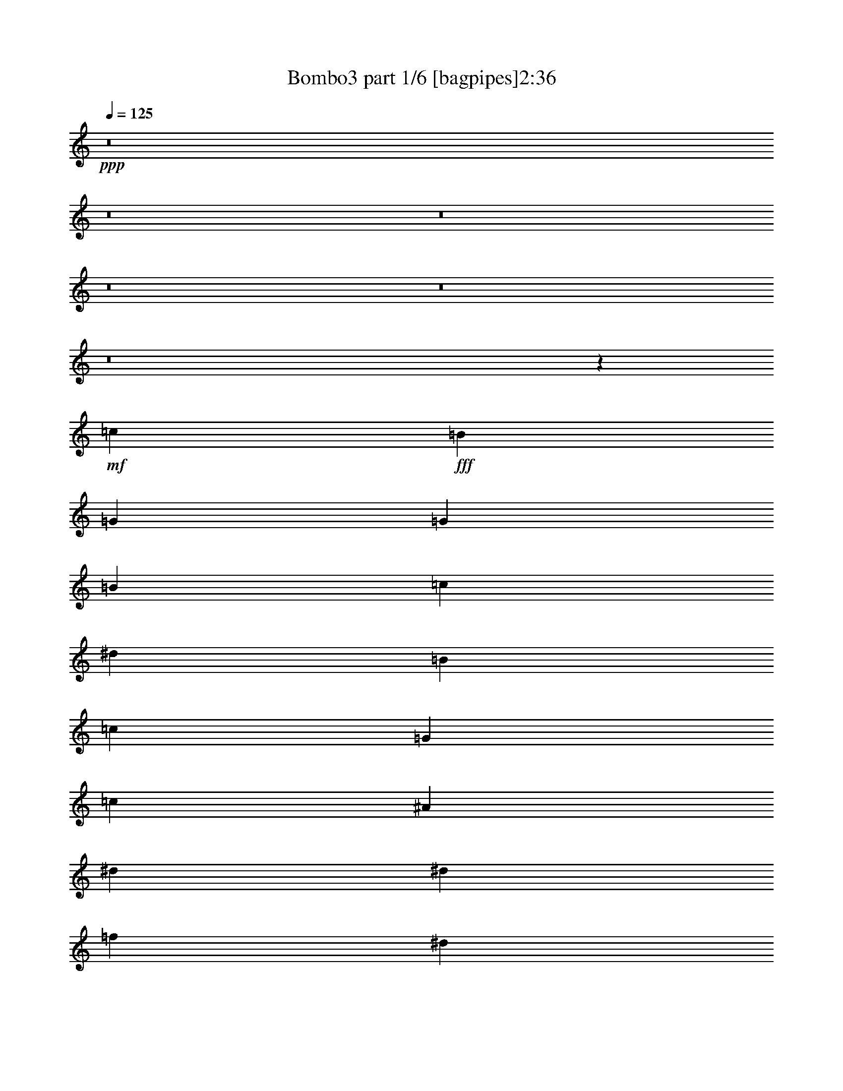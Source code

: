 % Produced with Bruzo's Transcoding Environment
% Transcribed by  : Bruzo

X:1
T:  Bombo3 part 1/6 [bagpipes]2:36
Z: Transcribed with BruTE
L: 1/4
Q: 125
K: C
+ppp+
z8
z8
z8
z8
z8
z8
z63907/21792
+mf+
[=c9007/7264]
+fff+
[=B6521/5448]
[=G8723/7264]
[=G6755/10896]
[=B2209/3632]
[=c13511/21792]
[^d12829/21792]
[=B2209/3632]
[=c13511/21792]
[=G26083/21792]
[=c4475/7264]
[^A13511/21792]
[^d8723/7264]
[^d7307/7264]
[=f177/908]
[^d3271/5448]
[=d285/454]
[^A4475/7264]
[=c4163/7264]
[=d4475/3632]
[=d11131/10896]
[^d3907/21792]
[=d285/454]
[=c13511/21792]
[=G6329/10896]
[^A4475/7264]
[=c2195/1816]
[=B26765/21792]
[=G8723/7264]
[=G6755/10896]
[=B2209/3632]
[=c6415/10896]
[^d6755/10896]
[=B2209/3632]
[=c6415/10896]
[=G6691/5448]
[=c4475/7264]
[^A6415/10896]
[^d4475/3632]
[^d7307/7264]
[=f177/908]
[^d3271/5448]
[=d285/454]
[=c531/908]
[^A13511/21792]
[=G25913/21792]
[^D13553/10896]
[=G4337/3632]
z8
z8
z8
z8
z8
z8
z8
z8
z8
z75545/10896
[=c9007/7264]
[=B6521/5448]
[=G8723/7264]
[=G6755/10896]
[=B2209/3632]
[=c13511/21792]
[^d12829/21792]
[=B2209/3632]
[=c13511/21792]
[=G26083/21792]
[=c4475/7264]
[^A13511/21792]
[^d8723/7264]
[^d7307/7264]
[=f177/908]
[^d3271/5448]
[=d285/454]
[^A4475/7264]
[=c4163/7264]
[=d4475/3632]
[=d11131/10896]
[^d3907/21792]
[=d285/454]
[=c13511/21792]
[=G6329/10896]
[^A4475/7264]
[=c2195/1816]
[=B26765/21792]
[=G8723/7264]
[=G6755/10896]
[=B2209/3632]
[=c6415/10896]
[^d6755/10896]
[=B2209/3632]
[=c13511/21792]
[=G26083/21792]
[=c4475/7264]
[^A6415/10896]
[^d4475/3632]
[^d7307/7264]
[=f177/908]
[^d3271/5448]
[=d285/454]
[=c531/908]
[^A13511/21792]
[=G13297/10896]
[^D26425/21792]
[=G8669/7264]
z8
z8
z8
z8
z8
z8
z8
z8
z8
z8
z8
z8
z8
z8
z8
z105/16

X:2
T:  Bombo3 part 2/6 [flute]2:36
Z: Transcribed with BruTE
L: 1/4
Q: 125
K: C
+ppp+
z8
z8
z8
z8
z8
z8
z8
z8
z8
z8
z8
z6245/10896
+fff+
[^D4475/7264]
+ff+
[=F4475/7264]
[=G177/454]
[^A177/908]
[=c3059/7264]
[^A177/908]
[=G3059/7264]
[=F177/908]
[^D177/454]
[=D1643/7264]
[^D177/454]
[=D177/908]
[=C3059/7264]
[=D177/908]
[^D4475/7264]
[=F531/908]
[=G3059/7264]
[^A177/908]
[=c3059/7264]
[^A177/908]
[=G177/454]
[=F1643/7264]
[^D177/454]
[=D177/908]
[^D3059/7264]
[=D177/908]
[=C3059/7264]
[=D177/908]
[=G531/908]
[^G4475/7264]
[^A3059/7264]
[=c177/908]
[^A177/454]
[=G1643/7264]
[^A177/454]
[=c177/908]
[^A3059/7264]
[=G177/908]
[=c4475/7264]
[^A531/908]
[=F4475/7264]
[=G4475/7264]
[^G177/454]
[^A1643/7264]
[^G177/454]
[=F177/908]
[^G3059/7264]
[^A177/908]
[^G3059/7264]
[=F177/908]
[^A531/908]
[^G4475/7264]
[^D4475/7264]
[=F4475/7264]
[=G177/454]
[^A177/908]
[=c3059/7264]
[^A177/908]
[=G3059/7264]
[=F177/908]
[^D177/454]
[=D177/908]
[^D3059/7264]
[=D177/908]
[=C3059/7264]
[=D177/908]
[^D4475/7264]
[=F531/908]
[=G3059/7264]
[^A177/908]
[=c3059/7264]
[^A177/908]
[=G177/454]
[=F177/908]
[^D3059/7264]
[=D177/908]
[^D3059/7264]
[=D177/908]
[=C177/454]
[=D1643/7264]
[=G531/908]
[^G4475/7264]
[^A177/454]
[=c1643/7264]
[^A177/454]
[=G177/908]
[^A3059/7264]
[=c177/908]
[^A3059/7264]
[=G177/908]
[^A4475/7264]
[^G531/908]
[=G4475/7264]
[=F4475/7264]
[^D8723/7264]
[=D4475/3632]
[=C8723/7264]
[=C4475/7264]
[=D12443/21792]
z8
z8
z8
z8
z8
z8
z8
z8
z8
z98311/21792
[^D4475/7264]
[=F4475/7264]
[=G177/454]
[^A1643/7264]
[=c177/454]
[^A177/908]
[=G3059/7264]
[=F177/908]
[^D177/454]
[=D1643/7264]
[^D177/454]
[=D177/908]
[=C3059/7264]
[=D177/908]
[^D4475/7264]
[=F531/908]
[=G3059/7264]
[^A177/908]
[=c3059/7264]
[^A177/908]
[=G177/454]
[=F1643/7264]
[^D177/454]
[=D177/908]
[^D3059/7264]
[=D177/908]
[=C3059/7264]
[=D177/908]
[=G531/908]
[^G4475/7264]
[^A3059/7264]
[=c177/908]
[^A177/454]
[=G1643/7264]
[^A177/454]
[=c177/908]
[^A3059/7264]
[=G177/908]
[=c4475/7264]
[^A531/908]
[=F4475/7264]
[=G4475/7264]
[^G177/454]
[^A1643/7264]
[^G177/454]
[=F177/908]
[^G3059/7264]
[^A177/908]
[^G3059/7264]
[=F177/908]
[^A531/908]
[^G4475/7264]
[^D4475/7264]
[=F4475/7264]
[=G177/454]
[^A177/908]
[=c3059/7264]
[^A177/908]
[=G3059/7264]
[=F177/908]
[^D177/454]
[=D177/908]
[^D3059/7264]
[=D177/908]
[=C3059/7264]
[=D177/908]
[^D4475/7264]
[=F531/908]
[=G3059/7264]
[^A177/908]
[=c3059/7264]
[^A177/908]
[=G177/454]
[=F177/908]
[^D3059/7264]
[=D177/908]
[^D3059/7264]
[=D177/908]
[=C177/454]
[=D1643/7264]
[=G531/908]
[^G4475/7264]
[^A3059/7264]
[=c177/908]
[^A177/454]
[=G177/908]
[^A3059/7264]
[=c177/908]
[^A3059/7264]
[=G177/908]
[^A4475/7264]
[^G531/908]
[=G4475/7264]
[=F4475/7264]
[^D8723/7264]
[=D4475/3632]
[=C8723/7264]
[=C4475/7264]
[=D3107/5448]
z8
z8
z8
z8
z8
z8
z8
z8
z8
z8
z13/2

X:3
T:  Bombo3 part 3/6 [lute]2:36
Z: Transcribed with BruTE
L: 1/4
Q: 125
K: C
+ppp+
z8
z10635/3632
+ff+
[=c531/908]
+mf+
[=d13425/7264]
[=d8723/7264]
[=c8723/7264]
[=c4475/7264]
[=d4475/7264]
[^d4475/7264]
[=g531/908]
[=d4475/7264]
[^d4475/7264]
[=c8723/7264]
[^d4475/7264]
[=f6599/3632]
[=g7307/7264]
[^g177/908]
[=g4475/7264]
[=f4475/7264]
[=d4475/7264]
[^d531/908]
[=f4475/3632]
[=f7307/7264]
[=g177/908]
[=f4475/7264]
[^d4475/7264]
[=c531/908]
[=d4475/7264]
[^d8723/7264]
[=d4475/3632]
[=c8723/7264]
[=c4475/7264]
[=d4475/7264]
[^d531/908]
[=g4475/7264]
[=d4475/7264]
[^d4475/7264]
[=c8723/7264]
[^d4475/7264]
[=f531/908]
[=g4475/3632]
[=g7307/7264]
[^g177/908]
[=g4475/7264]
[=f4475/7264]
[^d531/908]
[=d4475/7264]
[=c4475/3632]
[=G8723/7264]
[=c8723/7264]
[=c4475/7264]
[=d6599/3632]
[=d4475/3632]
[=c8723/7264]
[=c4475/7264]
[=d4475/7264]
[^d531/908]
[=g4475/7264]
[=d4475/7264]
[^d531/908]
[=c4475/3632]
[^d4475/7264]
[=f6599/3632]
[=g7307/7264]
[^g177/908]
[=g4475/7264]
[=f4475/7264]
[=d531/908]
[^d4475/7264]
[=f8723/7264]
[=f3767/3632]
[=g177/908]
[=f531/908]
[^d4475/7264]
[=c4475/7264]
[=d4475/7264]
[^d8723/7264]
[=d8723/7264]
[=c4475/3632]
[=c4475/7264]
[=d531/908]
[^d4475/7264]
[=g4475/7264]
[=d531/908]
[^d4475/7264]
[=c4475/3632]
[^d531/908]
[=f4475/7264]
[=g8723/7264]
[=g3767/3632]
[^g177/908]
[=g4475/7264]
[=f531/908]
[^d4475/7264]
[=d4475/7264]
[=c8723/7264]
[=G4475/3632]
[=c8723/7264]
[=c4475/7264]
[=d6599/3632]
[=d8723/7264]
[=c4475/3632]
[=c531/908]
[=d4475/7264]
[^d4475/7264]
[=g4475/7264]
[=d531/908]
[^d4475/7264]
[=c8723/7264]
[^d4475/7264]
[=f6599/3632]
[=g3767/3632]
[^g177/908]
[=g531/908]
[=f4475/7264]
[=d4475/7264]
[^d4475/7264]
[=f8723/7264]
[=f7307/7264]
[=g177/908]
[=f4475/7264]
[^d4475/7264]
[=c4475/7264]
[=d531/908]
[^d4475/3632]
[=d8723/7264]
[=c4475/3632]
[=c531/908]
[=d4475/7264]
[^d4475/7264]
[=g531/908]
[=d4475/7264]
[^d4475/7264]
[=c8723/7264]
[^d4475/7264]
[=f4475/7264]
[=g8723/7264]
[=g7307/7264]
[^g1643/7264]
[=g531/908]
[=f4475/7264]
[^d4475/7264]
[=d531/908]
[=c4475/3632]
[=G8723/7264]
[=c4475/3632]
[^D531/908]
[=F4475/7264]
[=G3059/7264]
[^A177/908]
[=c177/454]
[^A1643/7264]
[=G177/454]
[=F177/908]
[^D3059/7264]
[=D177/908]
[^D177/454]
[=D1643/7264]
[=C177/454]
[=D177/908]
[^D4475/7264]
[=F4475/7264]
[=G177/454]
[^A1643/7264]
[=c177/454]
[^A177/908]
[=G3059/7264]
[=F177/908]
[^D177/454]
[=D1643/7264]
[^D177/454]
[=D177/908]
[=C3059/7264]
[=D177/908]
[=G4475/7264]
[^G4475/7264]
[^A177/454]
[=c177/908]
[^A3059/7264]
[=G177/908]
[^A177/454]
[=c1643/7264]
[^A177/454]
[=G177/908]
[=c4475/7264]
[^A4475/7264]
[=F4475/7264]
[=G531/908]
[^G3059/7264]
[^A177/908]
[^G177/454]
[=F1643/7264]
[^G177/454]
[^A177/908]
[^G3059/7264]
[=F177/908]
[^A4475/7264]
[^G4475/7264]
[^D531/908]
[=F4475/7264]
[=G177/454]
[^A1643/7264]
[=c177/454]
[^A177/908]
[=G3059/7264]
[=F177/908]
[^D3059/7264]
[=D177/908]
[^D177/454]
[=D1643/7264]
[=C177/454]
[=D177/908]
[^D4475/7264]
[=F4475/7264]
[=G177/454]
[^A177/908]
[=c3059/7264]
[^A177/908]
[=G3059/7264]
[=F177/908]
[^D177/454]
[=D1643/7264]
[^D177/454]
[=D177/908]
[=C3059/7264]
[=D177/908]
[=G4475/7264]
[^G531/908]
[^A3059/7264]
[=c177/908]
[^A3059/7264]
[=G177/908]
[^A177/454]
[=c1643/7264]
[^A177/454]
[=G177/908]
[^A4475/7264]
[^G4475/7264]
[=G531/908]
[=F4475/7264]
[^D4475/3632]
[=D8723/7264]
[=C915/7264]
z17/16
[=c/8]
z/2
[=d/8]
z9613/21792
[^d4007/21792]
z17/16
[=d/8]
z8099/7264
[=c981/7264]
z17/16
[=c/8]
z3591/7264
[=d949/7264]
z7/16
[^d/8]
z/2
[=g/8]
z3623/7264
[=d917/7264]
z1779/3632
[^d491/3632]
z7/16
[=c/8]
z4065/3632
[^d475/3632]
z7/16
[=f/8]
z10579/21792
[=g3041/21792]
z8097/7264
[=g983/7264]
z1581/1816
[^g1151/3632=g1151/3632]
z3589/7264
[=f951/7264]
z7/16
[=d/8]
z/2
[^d/8]
z3621/7264
[=f919/7264]
z17/16
[=f/8]
z7/8
[=g443/1816]
[=f119/908]
z7/16
[^d/8]
z/2
[=c/8]
z905/1816
[=d115/908]
z3555/7264
[^d985/7264]
z17/16
[=d/8]
z17/16
[=c/8]
z8159/7264
[=c921/7264]
z1777/3632
[=d493/3632]
z7/16
[^d/8]
z/2
[=g/8]
z1793/3632
[=d477/3632]
z7/16
[^d/8]
z/2
[=c/8]
z8093/7264
[^d987/7264]
z7/16
[=f/8]
z/2
[=g/8]
z17/16
[=g/8]
z6741/7264
[^g177/908]
[=g923/7264]
z111/227
[=f247/1816]
z7/16
[^d/8]
z/2
[=d/8]
z112/227
[=c239/1816]
z17/16
[=G/8]
z8091/7264
[=c989/7264]
z17/16
[=c/8]
z3583/7264
[=d957/7264]
z3291/7264
[^d1249/7264]
z7701/7264
[=d925/7264]
z17/16
[=c/8]
z4061/3632
[=c479/3632]
z7/16
[=d/8]
z/2
[^d/8]
z1807/3632
[=g463/3632]
z3549/7264
[=d991/7264]
z7/16
[^d/8]
z/2
[=c/8]
z17/16
[^d/8]
z/2
[=f/8]
z3613/7264
[=g927/7264]
z17/16
[=g/8]
z7/8
[^g441/1816]
[=g30/227]
z7/16
[=f/8]
z/2
[=d/8]
z903/1816
[^d29/227]
z3547/7264
[=f993/7264]
z17/16
[=f/8]
z7/8
[=g5/16=f5/16]
z/2
[^d/8]
z3611/7264
[=c929/7264]
z1773/3632
[=d497/3632]
z7/16
[^d/8]
z4059/3632
[=d481/3632]
z17/16
[=c/8]
z8085/7264
[=c995/7264]
z7/16
[=d/8]
z/2
[^d/8]
z3577/7264
[=g963/7264]
z7/16
[=d/8]
z/2
[^d/8]
z3609/7264
[=c931/7264]
z17/16
[^d/8]
z/2
[=f/8]
z447/908
[=g241/1816]
z17/16
[=g/8]
z7/8
[^g1727/7264]
[=g997/7264]
z7/16
[=f/8]
z/2
[^d/8]
z3575/7264
[=d965/7264]
z7/16
[=c/8]
z8147/7264
[=G933/7264]
z17/16
[=c/8]
z4057/3632
[=c483/3632]
z7/16
[=d/8]
z3671/7264
[^d1323/7264]
z7627/7264
[=d999/7264]
z17/16
[=c/8]
z17/16
[=c/8]
z/2
[=d/8]
z3605/7264
[^d935/7264]
z885/1816
[=g125/908]
z7/16
[=d/8]
z/2
[^d/8]
z893/1816
[=c121/908]
z17/16
[^d/8]
z901/1816
[=f117/908]
z7/16
[=g/8]
z9/8
[=g/8]
z7/8
[^g5/16=g5/16]
z/2
[=f/8]
z3603/7264
[=d937/7264]
z1769/3632
[^d501/3632]
z7/16
[=f/8]
z4055/3632
[=f485/3632]
z6337/7264
[=g2289/7264=f2289/7264]
z1801/3632
[^d469/3632]
z3537/7264
[=c1003/7264]
z7/16
[=d/8]
z/2
[^d/8]
z17/16
[=d/8]
z8141/7264
[=c939/7264]
z17/16
[=c/8]
z/2
[=d/8]
z223/454
[^d243/1816]
z7/16
[=g/8]
z/2
[=d/8]
z225/454
[^d235/1816]
z7/16
[=c/8]
z9/8
[^d/8]
z3567/7264
[=f973/7264]
z7/16
[=g/8]
z8139/7264
[=g941/7264]
z7/8
[^g5/16=g5/16]
z3631/7264
[=f909/7264]
z1783/3632
[^d487/3632]
z7/16
[=d/8]
z/2
[=c/8]
z17/16
[=G/8]
z4085/3632
[=c455/3632]
z17/16
[^d/8]
z/2
[=f/8]
z3597/7264
[=g943/7264]
z/4
[^a3/16]
[=c'/8]
z5/16
[^a5/16=g5/16]
z2213/7264
[=f177/908]
[^d911/7264]
z/4
[=d437/1816]
[^d61/454]
z/4
[=d5/16=c5/16]
z2245/7264
[=d2295/7264^d2295/7264]
z899/1816
[=f59/454]
z7/16
[=g/8]
z5/16
[^a5/16=c'5/16]
z553/1816
[^a177/908]
[=g57/454]
z/4
[=f1747/7264]
[^d977/7264]
z/4
[=d5/16^d5/16]
z561/1816
[=d287/908=c287/908]
z2179/7264
[=d177/908]
[=g945/7264]
z7/16
[^g/8]
z/2
[^a/8]
z2211/7264
[=c'177/908]
[^a913/7264]
z/4
[=g873/3632]
[^a489/3632]
z/4
[=c'5/16^a5/16]
z2243/7264
[=g2297/7264=c'2297/7264]
z1797/3632
[^a473/3632]
z7/16
[=f/8]
z/2
[=g/8]
z1813/3632
[^g457/3632]
z/4
[^a1745/7264]
[^g979/7264]
z/4
[=f5/16^g5/16]
z1121/3632
[^a1149/3632^g1149/3632]
z2177/7264
[=f177/908]
[^a947/7264]
z7/16
[^g/8]
z/2
[^d/8]
z3625/7264
[=f915/7264]
z445/908
[=g245/1816]
z/4
[^a5/16=c'5/16]
z2241/7264
[^a2299/7264=g2299/7264]
z68/227
[=f177/908]
[^d237/1816]
z/4
[=d3/16]
[^d/8]
z5/16
[=d5/16=c5/16]
z69/227
[=d177/908]
[^d229/1816]
z3559/7264
[=f981/7264]
z7/16
[=g/8]
z70/227
[^a575/1816=c'575/1816]
z2175/7264
[^a177/908]
[=g949/7264]
z/4
[=f3/16]
[^d/8]
z5/16
[=d5/16^d5/16]
z2207/7264
[=d177/908]
[=c917/7264]
z/4
[=d871/3632]
[=g491/3632]
z7/16
[^g/8]
z/2
[^a/8]
z/4
[=c'887/3632]
[^a475/3632]
z/4
[=g3/16]
[^a/8]
z5/16
[=c'5/16^a5/16]
z1103/3632
[=g177/908]
[^a459/3632]
z3557/7264
[^g983/7264]
z7/16
[=g/8]
z/2
[=f/8]
z3589/7264
[^d951/7264]
z17/16
[=d/8]
z253/227
[=c123/908]
z1
[=C,/8]
z8
z15/8

X:4
T:  Bombo3 part 4/6 [harp]2:36
Z: Transcribed with BruTE
L: 1/4
Q: 125
K: C
+ppp+
z2205/908
[=C531/908]
[=c4475/7264]
[=C4475/7264]
[=c4475/7264]
[=C531/908]
+pp+
[=c4475/7264]
[=C177/454]
+p+
[=G1643/7264]
[^A177/908]
[=A177/908]
[=G177/908]
+mp+
[=C4475/7264]
[=c4475/7264]
+mf+
[=C4475/7264]
[=c531/908]
+f+
[=C4475/7264]
+ff+
[=c4475/7264]
[=C177/454]
[=G177/908]
[^A1643/7264]
[=A177/908]
[=G177/908]
[=C4475/7264]
[=c4475/7264]
[=C531/908]
[=c4475/7264]
[=C4475/7264]
[=c531/908]
[=C3059/7264]
[=G177/908]
[^A177/908]
[=A1643/7264]
[=G177/908]
[=C4475/7264]
[=c531/908]
[=C4475/7264]
[=c4475/7264]
[=C531/908]
[=c4475/7264]
[=C3059/7264]
[=G177/908]
[^A177/908]
[=A177/908]
[=G1643/7264]
[^D531/908]
[^d4475/7264]
[^D4475/7264]
[^d531/908]
[^D4475/7264]
[^d4475/7264]
[^D177/454]
[^A1643/7264]
[^c177/908]
[=c177/908]
[^A177/908]
[^A,4475/7264]
[^A4475/7264]
[^A,531/908]
[^A4475/7264]
[^A,4475/7264]
[^A4475/7264]
[^A,177/454]
[=F177/908]
[^G177/908]
[=G1643/7264]
[=F177/908]
[=C4475/7264]
[=c531/908]
[=C4475/7264]
[=c4475/7264]
[=C4475/7264]
[=c531/908]
[=C3059/7264]
[=G177/908]
[^A177/908]
[=A177/908]
[=G1643/7264]
[=C531/908]
[=c4475/7264]
[=C4475/7264]
[=c4475/7264]
[=C531/908]
[=c4475/7264]
[=C177/454]
[=G1643/7264]
[^A177/908]
[=A177/908]
[=G177/908]
[^D4475/7264]
[^d4475/7264]
[^D177/454]
[^A1643/7264]
[^c177/908]
[=c177/908]
[^A177/908]
[^A,4475/7264]
[^A4475/7264]
[^A,177/454]
[=F177/908]
[^G1643/7264]
[=G177/908]
[=F177/908]
[=C4475/7264]
[=c4475/7264]
[=C531/908]
[=c4475/7264]
[=C4475/7264]
[=c531/908]
[=C3059/7264]
[=G177/908]
[^A177/908]
[=A1643/7264]
[=G177/908]
[=C4475/7264]
[=c531/908]
[=C4475/7264]
[=c4475/7264]
[=C531/908]
[=c4475/7264]
[=C3059/7264]
[=G177/908]
[^A177/908]
[=A177/908]
[=G1643/7264]
[=C531/908]
[=c4475/7264]
[=C4475/7264]
[=c531/908]
[=C4475/7264]
[=c4475/7264]
[=C177/454]
[=G1643/7264]
[^A177/908]
[=A177/908]
[=G177/908]
[^D4475/7264]
[^d4475/7264]
[^D531/908]
[^d4475/7264]
[^D4475/7264]
[^d4475/7264]
[^D177/454]
[^A177/908]
[^c177/908]
[=c1643/7264]
[^A177/908]
[^A,4475/7264]
[^A531/908]
[^A,4475/7264]
[^A4475/7264]
[^A,531/908]
[^A4475/7264]
[^A,3059/7264]
[=F177/908]
[^G177/908]
[=G177/908]
[=F1643/7264]
[=C531/908]
[=c4475/7264]
[=C4475/7264]
[=c531/908]
[=C4475/7264]
[=c4475/7264]
[=C177/454]
[=G1643/7264]
[^A177/908]
[=A177/908]
[=G177/908]
[=C4475/7264]
[=c4475/7264]
[=C531/908]
[=c4475/7264]
[=C4475/7264]
[=c4475/7264]
[=C177/454]
[=G177/908]
[^A1643/7264]
[=A177/908]
[=G177/908]
[^D4475/7264]
[^d531/908]
[^D3059/7264]
[^A177/908]
[^c177/908]
[=c1643/7264]
[^A177/908]
[^A,4475/7264]
[^A531/908]
[^A,3059/7264]
[=F177/908]
[^G177/908]
[=G1643/7264]
[=F177/908]
[=C531/908]
[=c4475/7264]
[=C4475/7264]
[=c4475/7264]
[=C531/908]
[=c4475/7264]
[=C3059/7264]
[=G177/908]
[^A177/908]
[=A177/908]
[=G177/908]
[=C4475/7264]
[=c4475/7264]
[=C4475/7264]
[=c531/908]
[=C4475/7264]
[=c4475/7264]
[=C177/454]
[=G177/908]
[^A1643/7264]
[=A177/908]
[=G177/908]
[=C4475/7264]
[=c4475/7264]
[=C531/908]
[=c4475/7264]
[=C4475/7264]
[=c531/908]
[=C3059/7264]
[=G177/908]
[^A177/908]
[=A1643/7264]
[=G177/908]
[^D4475/7264]
[^d531/908]
[^D4475/7264]
[^d4475/7264]
[^D531/908]
[^d4475/7264]
[^D3059/7264]
[^A177/908]
[^c177/908]
[=c177/908]
[^A1643/7264]
[^A,531/908]
[^A4475/7264]
[^A,4475/7264]
[^A531/908]
[^A,4475/7264]
[^A4475/7264]
[^A,177/454]
[=F1643/7264]
[^G177/908]
[=G177/908]
[=F177/908]
[=C4475/7264]
[=c4475/7264]
[=C531/908]
[=c4475/7264]
[=C4475/7264]
[=c4475/7264]
[=C177/454]
[=G177/908]
[^A1643/7264]
[=A177/908]
[=G177/908]
[=C4475/7264]
[=c531/908]
[=C4475/7264]
[=c4475/7264]
[=C4475/7264]
[=c531/908]
[=C3059/7264]
[=G177/908]
[^A177/908]
[=A177/908]
[=G1643/7264]
[^D531/908]
[^d4475/7264]
[^D3059/7264]
[^A177/908]
[^c177/908]
[=c177/908]
[^A1643/7264]
[^A,531/908]
[^A4475/7264]
[^A,177/454]
[=F1643/7264]
[^G177/908]
[=G177/908]
[=F177/908]
[=C4475/7264]
[=c4475/7264]
[=C4475/7264]
[=c531/908]
[=C4475/7264]
[=c4475/7264]
[=C177/454]
[=G177/908]
[^A1643/7264]
[=A177/908]
[=G177/908]
[=C4475/7264]
[=c4475/7264]
[=C531/908]
[=c4475/7264]
[=C4475/7264]
[=c531/908]
[=C3059/7264]
[=G177/908]
[^A177/908]
[=A1643/7264]
[=G177/908]
[=C4475/7264]
[=c531/908]
[=C4475/7264]
[=c4475/7264]
[=C531/908]
[=c4475/7264]
[=C3059/7264]
[=G177/908]
[^A177/908]
[=A177/908]
[=G1643/7264]
[^D531/908]
[^d4475/7264]
[^D4475/7264]
[^d531/908]
[^D4475/7264]
[^d4475/7264]
[^D177/454]
[^A1643/7264]
[^c177/908]
[=c177/908]
[^A177/908]
[^A,4475/7264]
[^A4475/7264]
[^A,531/908]
[^A4475/7264]
[^A,4475/7264]
[^A4475/7264]
[^A,177/454]
[=F177/908]
[^G1643/7264]
[=G177/908]
[=F177/908]
[=C4475/7264]
[=c531/908]
[=C4475/7264]
[=c4475/7264]
[=C4475/7264]
[=c531/908]
[=C3059/7264]
[=G177/908]
[^A177/908]
[=A177/908]
[=G1643/7264]
[=C531/908]
[=c4475/7264]
[=C4475/7264]
[=c4475/7264]
[=C531/908]
[=c4475/7264]
[=C177/454]
[=G1643/7264]
[^A177/908]
[=A177/908]
[=G177/908]
[^D4475/7264]
[^d4475/7264]
[^D177/454]
[^A1643/7264]
[^c177/908]
[=c177/908]
[^A177/908]
[^A,4475/7264]
[^A4475/7264]
[^A,177/454]
[=F177/908]
[^G1643/7264]
[=G177/908]
[=F177/908]
[=C4475/7264]
[=c4475/7264]
[=C531/908]
[=c4475/7264]
[=C4475/7264]
[=c531/908]
[=C3059/7264]
[=G177/908]
[^A177/908]
[=A1643/7264]
[=G177/908]
[=C4475/7264]
[=c531/908]
[=C4475/7264]
[=c4475/7264]
[=C531/908]
[=c4475/7264]
[=C3059/7264]
[=G177/908]
[^A177/908]
[=A177/908]
[=G1643/7264]
[=C531/908]
[=c4475/7264]
[=C4475/7264]
[=c531/908]
[=C4475/7264]
[=c4475/7264]
[=C177/454]
[=G1643/7264]
[^A177/908]
[=A177/908]
[=G177/908]
[^D4475/7264]
[^d4475/7264]
[^D531/908]
[^d4475/7264]
[^D4475/7264]
[^d4475/7264]
[^D177/454]
[^A177/908]
[^c177/908]
[=c1643/7264]
[^A177/908]
[^A,4475/7264]
[^A531/908]
[^A,4475/7264]
[^A4475/7264]
[^A,4475/7264]
[^A531/908]
[^A,3059/7264]
[=F177/908]
[^G177/908]
[=G177/908]
[=F1643/7264]
[=C531/908]
[=c4475/7264]
[=C4475/7264]
[=c4475/7264]
[=C531/908]
[=c4475/7264]
[=C177/454]
[=G1643/7264]
[^A177/908]
[=A177/908]
[=G177/908]
[=C4475/7264]
[=c4475/7264]
[=C4475/7264]
[=c531/908]
[=C4475/7264]
[=c4475/7264]
[=C177/454]
[=G177/908]
[^A1643/7264]
[=A177/908]
[=G177/908]
[^D4475/7264]
[^d4475/7264]
[^D177/454]
[^A177/908]
[^c177/908]
[=c1643/7264]
[^A177/908]
[^A,4475/7264]
[^A531/908]
[^A,3059/7264]
[=F177/908]
[^G177/908]
[=G1643/7264]
[=F177/908]
[=C4475/7264]
[=c531/908]
[=C4475/7264]
[=c4475/7264]
[=C531/908]
[=c4475/7264]
[=C3059/7264]
[=G177/908]
[^A177/908]
[=A177/908]
[=G177/908]
[=C4475/7264]
[=c4475/7264]
[=C4475/7264]
[=c531/908]
[=C4475/7264]
[=c4475/7264]
[=C177/454]
[=G177/908]
[^A1643/7264]
[=A177/908]
[=G177/908]
[=C4475/7264]
[=c4475/7264]
[=C531/908]
[=c4475/7264]
[=C4475/7264]
[=c531/908]
[=C3059/7264]
[=G177/908]
[^A177/908]
[=A1643/7264]
[=G177/908]
[^D4475/7264]
[^d531/908]
[^D4475/7264]
[^d4475/7264]
[^D531/908]
[^d4475/7264]
[^D3059/7264]
[^A177/908]
[^c177/908]
[=c177/908]
[^A1643/7264]
[^A,531/908]
[^A4475/7264]
[^A,4475/7264]
[^A531/908]
[^A,4475/7264]
[^A4475/7264]
[^A,177/454]
[=F1643/7264]
[^G177/908]
[=G177/908]
[=F177/908]
[=C4475/7264]
[=c4475/7264]
[=C531/908]
[=c4475/7264]
[=C4475/7264]
[=c4475/7264]
[=C177/454]
[=G177/908]
[^A1643/7264]
[=A177/908]
[=G177/908]
[=C4475/7264]
[=c531/908]
[=C4475/7264]
[=c4475/7264]
[=C4475/7264]
[=c531/908]
[=C3059/7264]
[=G177/908]
[^A177/908]
[=A1643/7264]
[=G177/908]
[^D531/908]
[^d4475/7264]
[^D3059/7264]
[^A177/908]
[^c177/908]
[=c177/908]
[^A1643/7264]
[^A,531/908]
[^A4475/7264]
[^A,3059/7264]
[=F177/908]
[^G177/908]
[=G177/908]
[=F177/908]
[=C4475/7264]
[=c4475/7264]
[=C4475/7264]
[=c531/908]
[=C4475/7264]
[=c4475/7264]
[=C177/454]
[=G177/908]
[^A1643/7264]
[=A177/908]
[=G177/908]
[=C4475/7264]
[=c4475/7264]
[=C531/908]
[=c4475/7264]
[=C4475/7264]
[=c531/908]
[=C3059/7264]
[=G177/908]
[^A177/908]
[=A1643/7264]
[=G177/908]
[=C4475/7264]
[=c531/908]
[=C4475/7264]
[=c4475/7264]
[=C531/908]
[=c4475/7264]
[=C3059/7264]
[=G177/908]
[^A177/908]
[=A177/908]
[=G1643/7264]
[^D531/908]
[^d4475/7264]
[^D4475/7264]
[^d531/908]
[^D4475/7264]
[^d4475/7264]
[^D177/454]
[^A1643/7264]
[^c177/908]
[=c177/908]
[^A177/908]
[^A,4475/7264]
[^A4475/7264]
[^A,531/908]
[^A4475/7264]
[^A,4475/7264]
[^A4475/7264]
[^A,177/454]
[=F177/908]
[^G1643/7264]
[=G177/908]
[=F177/908]
[=C4475/7264]
[=c531/908]
[=C4475/7264]
[=c4475/7264]
[=C4475/7264]
[=c531/908]
[=C3059/7264]
[=G177/908]
[^A177/908]
[=A177/908]
[=G1643/7264]
[=C531/908]
[=c4475/7264]
[=C4475/7264]
[=c4475/7264]
[=C531/908]
[=c4475/7264]
[=C177/454]
[=G1643/7264]
[^A177/908]
[=A177/908]
[=G177/908]
[^D4475/7264]
[^d4475/7264]
[^D177/454]
[^A1643/7264]
[^c177/908]
[=c177/908]
[^A177/908]
[^A,4475/7264]
[^A4475/7264]
[^A,177/454]
[=F177/908]
[^G1643/7264]
[=G177/908]
[=F177/908]
[=C4475/7264]
[=c4475/7264]
[=C531/908]
[=c4475/7264]
[=C4475/7264]
[=c531/908]
[=C3059/7264]
[=G177/908]
[^A177/908]
[=A1643/7264]
[=G177/908]
[=C4475/7264]
[=c531/908]
[=C4475/7264]
[=c4475/7264]
[=C531/908]
[=c4475/7264]
[=C3059/7264]
[=G177/908]
[^A177/908]
[=A177/908]
[=G1643/7264]
[=C531/908]
[=c4475/7264]
[=C4475/7264]
[=c531/908]
[=C4475/7264]
[=c4475/7264]
[=C177/454]
[=G1643/7264]
[^A177/908]
[=A177/908]
[=G177/908]
[^D4475/7264]
[^d4475/7264]
[^D531/908]
[^d4475/7264]
[^D4475/7264]
[^d4475/7264]
[^D177/454]
[^A177/908]
[^c177/908]
[=c1643/7264]
[^A177/908]
[^A,4475/7264]
[^A531/908]
[^A,4475/7264]
[^A4475/7264]
[^A,4475/7264]
[^A531/908]
[^A,3059/7264]
[=F177/908]
[^G177/908]
[=G177/908]
[=F1643/7264]
[=C531/908]
[=c4475/7264]
[=C4475/7264]
[=c4475/7264]
[=C531/908]
[=c4475/7264]
[=C177/454]
[=G1643/7264]
[^A177/908]
[=A177/908]
[=G177/908]
[=C4475/7264]
[=c4475/7264]
[=C4475/7264]
[=c531/908]
[=C4475/7264]
[=c4475/7264]
[=C177/454]
[=G177/908]
[^A1643/7264]
[=A177/908]
[=G177/908]
[^D4475/7264]
[^d4475/7264]
[^D177/454]
[^A177/908]
[^c177/908]
[=c1643/7264]
[^A177/908]
[^A,4475/7264]
[^A531/908]
[^A,3059/7264]
[=F177/908]
[^G177/908]
[=G1643/7264]
[=F177/908]
[=C4475/7264]
[=c531/908]
[=C4475/7264]
[=c4475/7264]
[=C531/908]
[=c4021/7264]
[=C/8]
[=C2605/7264]
[=G177/908=c177/908]
[^A481/3632=B481/3632]
[=A/8-]
[=G177/908-=A177/908]
[=C649/3632=G649/3632]
z8
z11/16

X:5
T:  Bombo3 part 5/6 [theorbo]2:36
Z: Transcribed with BruTE
L: 1/4
Q: 125
K: C
+ppp+
z8
z29993/7264
+f+
[=C1333/7264]
z7617/7264
[=C1463/7264]
z1815/1816
[=C683/3632]
z7357/7264
[=C1723/7264]
z7227/7264
[=C1399/7264]
z1831/1816
[=C439/1816]
z3597/3632
[=C179/908]
z7291/7264
[=C1335/7264]
z7615/7264
[=C1465/7264]
z3629/3632
[=C171/908]
z7355/7264
[=C1725/7264]
z7225/7264
[=C1401/7264]
z3661/3632
[=C163/908]
z3823/3632
[=C717/3632]
z7289/7264
[=C1337/7264]
z7613/7264
[=C1467/7264]
z907/908
[=C685/3632]
z7353/7264
[=C1727/7264]
z7223/7264
[=C1403/7264]
z915/908
[=C653/3632]
z1911/1816
[=C359/1816]
z7287/7264
[=C1339/7264]
z7611/7264
[=C1469/7264]
z3627/3632
[=C343/1816]
z7351/7264
[=C1729/7264]
z7221/7264
[=C1405/7264]
z3659/3632
[=C327/1816]
z3821/3632
[=C719/3632]
z7285/7264
[=C1341/7264]
z7609/7264
[=C1471/7264]
z1813/1816
[=C687/3632]
z7349/7264
[=C1731/7264]
z7219/7264
[=C1407/7264]
z1829/1816
[=C655/3632]
z955/908
[=C45/227]
z7283/7264
[=C1343/7264]
z783/1816
[=C44/227]
z3067/7264
[=C1473/7264]
z3625/3632
[=C43/227]
z7347/7264
[=C1733/7264]
z7217/7264
[=C1409/7264]
z1533/3632
[=C737/3632]
z1387/3632
[=C41/227]
z3819/3632
[=C721/3632]
z7281/7264
[=C1345/7264]
z7605/7264
[=C1475/7264]
z2773/7264
[=C1313/7264]
z1581/3632
[=C689/3632]
z7345/7264
[=C1735/7264]
z7215/7264
[=C1411/7264]
z457/454
[=C657/3632]
z3161/7264
[=C1379/7264]
z387/908
[=C361/1816]
z7279/7264
[=C1347/7264]
z461/454
[=C213/908]
z3623/3632
[=C345/1816]
z3095/7264
[=C1445/7264]
z2803/7264
[=C1737/7264]
z7213/7264
[=C1413/7264]
z3655/3632
[=C329/1816]
z3817/3632
[=C723/3632]
z1401/3632
[=C869/3632]
z2737/7264
[=C1349/7264]
z3687/3632
[=C853/3632]
z1811/1816
[=C691/3632]
z7341/7264
[=C1739/7264]
z171/454
[=C675/3632]
z3125/7264
[=C1415/7264]
z1827/1816
[=C659/3632]
z477/454
[=C181/908]
z7275/7264
[=C1351/7264]
z781/1816
[=C177/908]
z177/454
[=C427/1816]
z2767/7264
+p+
[=C1319/7264]
z789/1816
+f+
[=C173/908]
z3091/7264
+p+
[=C1449/7264]
z2799/7264
+f+
[=C1741/7264]
z1367/3632
+p+
[=C169/908]
z3123/7264
+f+
[=C6713/21792]
+p+
[=C6031/21792]
+f+
[=C3989/21792]
z/8
+p+
[=C997/5448]
z/8
+f+
[=C165/908]
z3155/7264
+p+
[=C1385/7264]
z1545/3632
+f+
[=C725/3632]
z1399/3632
+p+
[=C871/3632]
z2733/7264
+f+
[=C1353/7264]
z1561/3632
+p+
[=C709/3632]
z1415/3632
+f+
[=C3989/21792]
z/8
+p+
[=C997/5448]
z/8
+f+
[=C1321/7264]
z1375/10896
+p+
[=C839/2724]
+f+
[=C693/3632]
z3089/7264
+p+
[=C1451/7264]
z2797/7264
+f+
[=C1743/7264]
z683/1816
+p+
[=C677/3632]
z3121/7264
+f+
[=C1419/7264]
z2829/7264
+p+
[=C1711/7264]
z691/1816
+f+
[=C661/3632]
z2747/21792
+p+
[=C839/2724]
+f+
[=C6713/21792]
+p+
[=C839/2724]
+f+
[=C363/1816]
z699/1816
+p+
[=C109/454]
z2731/7264
+f+
[=C1355/7264]
z195/454
+p+
[=C355/1816]
z707/1816
+f+
[=C107/454]
z2763/7264
+p+
[=C1323/7264]
z197/454
+f+
[=C6713/21792]
+p+
[=C839/2724]
+f+
[=C377/1362]
+p+
[=C997/5448]
z/8
+f+
[=C1745/7264]
z1365/3632
+p+
[=C339/1816]
z3119/7264
+f+
[=C1421/7264]
z2827/7264
+p+
[=C1713/7264]
z1381/3632
+f+
[=C331/1816]
z3151/7264
+p+
[=C1389/7264]
z1543/3632
+f+
[=C377/1362]
+p+
[=C997/5448]
z/8
+f+
[=C3989/21792]
z/8
+p+
[=C3973/21792]
z913/7264
+f+
[=C1357/7264]
z1559/3632
+p+
[=C711/3632]
z1413/3632
+f+
[=C857/3632]
z2761/7264
+p+
[=C1325/7264]
z1575/3632
+f+
[=C695/3632]
z3085/7264
+p+
[=C1455/7264]
z2793/7264
+f+
[=C3989/21792]
z/8
+p+
[=C497/2724]
z57/454
+f+
[=C6713/21792]
+p+
[=C839/2724]
+f+
[=C1423/7264]
z2825/7264
+p+
[=C1715/7264]
z345/908
+f+
[=C663/3632]
z3149/7264
+p+
[=C1391/7264]
z771/1816
+f+
[=C91/454]
z349/908
+p+
[=C437/1816]
z2727/7264
+f+
[=C6713/21792]
+p+
[=C839/2724]
+f+
[=C6713/21792]
+p+
[=C6031/21792]
+f+
[=C429/1816]
z2759/7264
+p+
[=C1327/7264]
z787/1816
+f+
[=C87/454]
z3083/7264
+p+
[=C1457/7264]
z2791/7264
+f+
[=C1749/7264]
z1363/3632
+p+
[=C85/454]
z3115/7264
+f+
[=C6713/21792]
+p+
[=C6031/21792]
+f+
[=C3989/21792]
z/8
+p+
[=C997/5448]
z/8
+f+
[=C83/454]
z3811/3632
[=C729/3632]
z15083/21792
[=C3985/21792]
z909/7264
[=C1361/7264]
z3681/3632
[=C859/3632]
z1873/2724
[=C839/2724]
[=C697/3632]
z7329/7264
[=C1751/7264]
z7199/7264
[=C1427/7264]
z228/227
[=C665/3632]
z4037/5448
[=C839/2724]
[=C365/1816]
z7263/7264
[=C1363/7264]
z230/227
[=C215/908]
z3615/3632
[=C349/1816]
z15269/21792
[=C997/5448]
z/8
[=C1753/7264]
z7197/7264
[=C1429/7264]
z3647/3632
[=C333/1816]
z3809/3632
[=C731/3632]
z1393/3632
[=C877/3632]
z2721/7264
[=C1365/7264]
z3679/3632
[=C861/3632]
z1807/1816
[=C699/3632]
z7325/7264
[=C1755/7264]
z14873/21792
[=C839/2724]
[=C1431/7264]
z1823/1816
[=C667/3632]
z238/227
[=C183/908]
z7259/7264
[=C1367/7264]
z16037/21792
[=C3307/21792]
z/8
[=C431/1816]
z3613/3632
[=C175/908]
z7323/7264
[=C1303/7264]
z7647/7264
[=C1433/7264]
z7579/10896
[=C1955/10896]
z467/3632
[=C167/908]
z3807/3632
[=C733/3632]
z7257/7264
[=C1369/7264]
z3677/3632
[=C863/3632]
z2749/7264
[=C1337/7264]
z1569/3632
[=C701/3632]
z7321/7264
[=C1305/7264]
z7645/7264
[=C1435/7264]
z911/908
[=C669/3632]
z1903/1816
[=C367/1816]
z7255/7264
[=C1371/7264]
z919/908
[=C54/227]
z3611/3632
[=C351/1816]
z7319/7264
[=C1307/7264]
z7643/7264
[=C1437/7264]
z3643/3632
[=C335/1816]
z3805/3632
[=C735/3632]
z7253/7264
[=C1373/7264]
z3675/3632
[=C865/3632]
z1805/1816
[=C703/3632]
z7317/7264
[=C1309/7264]
z7641/7264
[=C1439/7264]
z1821/1816
[=C671/3632]
z951/908
[=C46/227]
z7251/7264
[=C1375/7264]
z1837/1816
[=C433/1816]
z3609/3632
[=C44/227]
z7315/7264
[=C1311/7264]
z7639/7264
[=C1441/7264]
z3641/3632
[=C42/227]
z3803/3632
[=C737/3632]
z7249/7264
[=C1377/7264]
z3673/3632
[=C867/3632]
z451/454
[=C705/3632]
z7313/7264
[=C1313/7264]
z7637/7264
[=C1443/7264]
z455/454
[=C673/3632]
z7377/7264
[=C1703/7264]
z693/1816
+p+
[=C657/3632]
z3161/7264
+f+
[=C1379/7264]
z387/908
+p+
[=C361/1816]
z701/1816
+f+
[=C217/908]
z2739/7264
+p+
[=C1347/7264]
z391/908
+f+
[=C6713/21792]
+p+
[=C6031/21792]
+f+
[=C3989/21792]
z/8
+p+
[=C997/5448]
z/8
+f+
[=C1315/7264]
z395/908
+p+
[=C345/1816]
z3095/7264
+f+
[=C1445/7264]
z2803/7264
+p+
[=C1737/7264]
z1369/3632
+f+
[=C337/1816]
z3127/7264
+p+
[=C1413/7264]
z2835/7264
+f+
[=C3989/21792]
z/8
+p+
[=C997/5448]
z/8
+f+
[=C329/1816]
z2765/21792
+p+
[=C839/2724]
+f+
[=C1381/7264]
z1547/3632
+p+
[=C723/3632]
z1401/3632
+f+
[=C869/3632]
z2737/7264
+p+
[=C1349/7264]
z1563/3632
+f+
[=C707/3632]
z1417/3632
+p+
[=C853/3632]
z2769/7264
+f+
[=C1317/7264]
z1381/10896
+p+
[=C839/2724]
+f+
[=C6713/21792]
+p+
[=C839/2724]
+f+
[=C1447/7264]
z2801/7264
+p+
[=C1739/7264]
z171/454
+f+
[=C675/3632]
z3125/7264
+p+
[=C1415/7264]
z2833/7264
+f+
[=C1707/7264]
z173/454
+p+
[=C659/3632]
z3157/7264
+f+
[=C6713/21792]
+p+
[=C839/2724]
+f+
[=C377/1362]
+p+
[=C997/5448]
z/8
+f+
[=C435/1816]
z2735/7264
+p+
[=C1351/7264]
z781/1816
+f+
[=C177/908]
z177/454
+p+
[=C427/1816]
z2767/7264
+f+
[=C1319/7264]
z789/1816
+p+
[=C173/908]
z3091/7264
+f+
[=C377/1362]
+p+
[=C997/5448]
z/8
+f+
[=C3989/21792]
z/8
+p+
[=C1979/10896]
z459/3632
+f+
[=C169/908]
z3123/7264
+p+
[=C1417/7264]
z2831/7264
+f+
[=C1709/7264]
z1383/3632
+p+
[=C165/908]
z3155/7264
+f+
[=C1385/7264]
z1545/3632
+p+
[=C725/3632]
z1399/3632
+f+
[=C3989/21792]
z/8
+p+
[=C3961/21792]
z917/7264
+f+
[=C6713/21792]
+p+
[=C839/2724]
+f+
[=C709/3632]
z1415/3632
+p+
[=C855/3632]
z2765/7264
+f+
[=C1321/7264]
z1577/3632
+p+
[=C693/3632]
z3089/7264
+f+
[=C1451/7264]
z2797/7264
+p+
[=C1743/7264]
z683/1816
+f+
[=C6713/21792]
+p+
[=C839/2724]
+f+
[=C6713/21792]
+p+
[=C6031/21792]
+f+
[=C1711/7264]
z691/1816
+p+
[=C661/3632]
z3153/7264
+f+
[=C1387/7264]
z193/454
+p+
[=C363/1816]
z699/1816
+f+
[=C109/454]
z2731/7264
+p+
[=C1355/7264]
z195/454
+f+
[=C6713/21792]
+p+
[=C6031/21792]
+f+
[=C3989/21792]
z/8
+p+
[=C997/5448]
z/8
+f+
[=C1323/7264]
z7627/7264
[=C1453/7264]
z3635/3632
[=C339/1816]
z7367/7264
[=C1713/7264]
z14999/21792
[=C839/2724]
[=C1389/7264]
z3667/3632
[=C873/3632]
z1801/1816
[=C711/3632]
z7301/7264
[=C1325/7264]
z16163/21792
[=C839/2724]
[=C1455/7264]
z1817/1816
[=C679/3632]
z7365/7264
[=C1715/7264]
z7235/7264
[=C1391/7264]
z3821/5448
[=C997/5448]
z/8
[=C437/1816]
z3601/3632
[=C89/454]
z7299/7264
[=C1327/7264]
z7623/7264
[=C1457/7264]
z2791/7264
[=C1749/7264]
z1363/3632
[=C85/454]
z7363/7264
[=C1717/7264]
z7233/7264
[=C1393/7264]
z3665/3632
[=C875/3632]
z1861/2724
[=C839/2724]
[=C713/3632]
z7297/7264
[=C1329/7264]
z7621/7264
[=C1459/7264]
z1
[=C3/16]
z4013/5448
[=C3307/21792]
z/8
[=C1719/7264]
z7231/7264
[=C1395/7264]
z229/227
[=C219/908]
z3599/3632
[=C357/1816]
z15173/21792
[=C997/5448]
z/8
[=C1331/7264]
z7619/7264
[=C1461/7264]
z3631/3632
[=C341/1816]
z7359/7264
[=C1721/7264]
z1377/3632
[=C333/1816]
z3143/7264
[=C1397/7264]
z3663/3632
[=C877/3632]
z1799/1816
[=C715/3632]
z7293/7264
[=C1333/7264]
z16139/21792
[=C839/2724]
[=C1463/7264]
z1815/1816
[=C683/3632]
z7357/7264
[=C1723/7264]
z7227/7264
[=C1399/7264]
z3815/5448
[=C997/5448]
z/8
[=C439/1816]
z3597/3632
[=C179/908]
z7291/7264
[=C1335/7264]
z7615/7264
[=C1465/7264]
z7531/10896
[=C839/2724]
[=C171/908]
z7355/7264
[=C1725/7264]
z7225/7264
[=C1401/7264]
z3661/3632
[=C163/908]
z8113/10896
[=C839/2724]
[=C717/3632]
z7289/7264
[=C1337/7264]
z7613/7264
[=C1467/7264]
z907/908
[=C685/3632]
z4007/5448
[=C3307/21792]
z/8
[=C1727/7264]
z7223/7264
[=C1403/7264]
z915/908
[=C653/3632]
z1911/1816
[=C359/1816]
z15149/21792
[=C3919/21792]
z931/7264
[=C1339/7264]
z7611/7264
[=C1469/7264]
z3627/3632
[=C343/1816]
z7351/7264
[=C1729/7264]
z14951/21792
[=C839/2724]
[=C1405/7264]
z3659/3632
[=C327/1816]
z3821/3632
[=C719/3632]
z7285/7264
[=C1341/7264]
z8
z7/4

X:6
T:  Bombo3 part 6/6 [drums]2:36
Z: Transcribed with BruTE
L: 1/4
Q: 125
K: C
+ppp+
z19/8
[=G/8]
z3/16
[^C,/8]
z/8
[^C,/8]
z3/16
[=G/8]
z3/16
[=G/8]
z3/16
[^C,/8]
[^C,3/16]
[^C,/8]
z3/16
[=G/8]
z3/16
[=G/8]
z/8
[^C,3/16]
[^C,/8]
[^C,/8]
z3/16
[=G/8]
z3/16
[=G/8]
z3/16
[^C,/8]
[^C,3/16]
[^C,/8]
z3/16
[=G/8]
z/8
[=G/8]
z3/16
[^C,3/16]
[^C,/8]
[^C,/8]
z3/16
[=G/8]
z3/16
[=G/8]
z3/16
[^C,/8]
[^C,3/16]
[^C,/8]
z/8
[=G/8]
z3/16
[=G/8]
z3/16
[^C,3/16]
+pp+
[^C,/4]
z3/16
[=G/8]
z3/16
[=G/8]
z3/16
[^C,/8]
z/8
[^C,/8]
z3/16
+p+
[=G/8]
z3/16
+mf+
[=G/8=A/8]
z3/16
+p+
[^C,/8]
[^C,3/16]
[^C,/8]
z3/16
[=G/8]
z3/16
[=G/8]
z/8
[^C,3/16]
[^C,/8]
[^C,/8]
z3/16
[=G/8]
z3/16
[=G/8]
z3/16
[^C,/8]
[^C,3/16]
[^C,/8]
z3/16
[=G/8]
z/8
[=G/8]
z3/16
[^C,3/16]
[^C,/8]
[^C,/8]
z3/16
[=G/8]
z3/16
[=G/8]
z3/16
[^C,/8]
[^C,3/16]
[^C,/8]
z/8
[=G/8]
z3/16
[=G/8]
z3/16
[^C,3/16]
[^C,/4]
z3/16
[=G/8]
z3/16
[=G/8]
z3/16
[^C,/8]
z/8
[^C,/8]
z3/16
[=G/8]
z3/16
[=G/8]
z3/16
[^C,/8]
[^C,3/16]
[^C,/8]
z3/16
[=G/8]
z3/16
[=G/8]
z/8
[^C,3/16]
[^C,/8]
[^C,/8]
z3/16
[=G/8]
z3/16
[=G/8]
z3/16
[^C,/8]
[^C,3/16]
[^C,/8]
z3/16
[=G/8]
z/8
[=G/8]
z3/16
[^C,3/16]
[^C,/8]
[^C,/8]
z3/16
[=G/8]
z3/16
[=G/8]
z3/16
[^C,/8]
[^C,3/16]
[^C,/8]
z/8
[=G/8]
z3/16
[=G/8]
z3/16
[^C,3/16]
[^C,/4]
z3/16
[=G/8]
z3/16
[=G/8]
z3/16
[^C,/8]
z/8
[^C,/8]
z3/16
[=G/8]
z3/16
[=G/8]
z3/16
[^C,/8]
[^C,3/16]
[^C,/8]
z3/16
[=G/8]
z3/16
[=G/8]
z/8
[^C,3/16]
[^C,/8]
[^C,/8]
z3/16
[=G/8]
z3/16
[=G/8]
z3/16
[^C,/8]
[^C,3/16]
[^C,/8]
z3/16
[=G/8]
z/8
[=G/8]
z3/16
[^C,3/16]
[^C,/8]
[^C,/8]
z3/16
[=G/8]
z3/16
[=G/8]
z3/16
[^C,/8]
[^C,3/16]
[^C,/8]
z/8
[=G/8]
z3/16
[=G/8]
z3/16
[^C,3/16]
[^C,/4]
z3/16
[=G/8]
z3/16
[=G/8]
z3/16
[^C,/8]
z/8
[^C,/8]
z3/16
[=G/8]
z3/16
[=G/8]
z3/16
[^C,/8]
[^C,3/16]
[^C,/8]
z3/16
[=G/8]
z3/16
[=G/8]
z/8
[^C,3/16]
[^C,/8]
[^C,/8]
z3/16
[=G/8]
z3/16
[=G/8]
z3/16
[^C,/8]
[^C,3/16]
[^C,/8]
z3/16
[=G/8]
z/8
[=G/8]
z3/16
[^C,3/16]
[^C,/8]
[^C,/8]
z3/16
[=G/8]
z3/16
[=G/8]
z3/16
[^C,/8]
[^C,3/16]
[^C,/8]
z/8
[=G/8]
z3/16
[=G/8]
z3/16
[^C,3/16]
[^C,/4]
z3/16
[=G/8]
z3/16
[=G/8]
z3/16
[^C,/8]
z/8
[^C,/8]
z3/16
[=G/8]
z3/16
[=G/8]
z3/16
[^C,/8]
[^C,3/16]
[^C,/8]
z3/16
[=G/8]
z3/16
[=G/8]
z/8
[^C,3/16]
[^C,/8]
[^C,/8]
z3/16
[=G/8]
z3/16
[=G/8]
z3/16
[^C,/8]
[^C,3/16]
[^C,/8]
z3/16
[=G/8]
z/8
[=G/8]
z3/16
[^C,3/16]
[^C,/8]
[^C,/8]
z3/16
[=G/8]
z3/16
+mf+
[=A/8]
z/2
[=c/8]
z9/4
[=c/8]
z37/16
[=c/8]
z37/16
[=c/8]
z27/16
[^F,/8]
z/2
[=c/8]
z37/16
[=c/8]
z27/16
[^F,/8]
z/2
[=c/8]
z9/4
[=c/8]
z7/4
[=A/8]
z7/16
[=c/8]
z37/16
[=c/8]
z37/16
[=c/8]
z37/16
[=c/8]
z27/16
[^F,/8]
z/2
[=c/8]
z27/16
[^F,/8]
z/2
[=c/8]
z9/4
[=c/8]
z37/16
[=c/8]
z27/16
[=G/8=A/8]
z3/16
+p+
[^C,3/16]
[^C,/8]
[^C,/8]
z3/16
[=G/8]
z3/16
[=G/8]
z3/16
[^C,/8]
[^C,3/16]
[^C,/8]
z/8
[=G/8]
z3/16
[=G/8]
z3/16
[^C,3/16]
[^C,/8]
[^C,/8]
z3/16
[=G/8]
z3/16
[=G/8]
z3/16
[^C,/8]
[^C,/8]
[^C,/8]
z3/16
[=G/8]
z3/16
[=G/8]
z3/16
[^C,/8]
[^C,3/16]
[^C,/8]
z3/16
[=G/8]
z3/16
[=G/8]
z/8
[^C,3/16]
[^C,/8]
[^C,/8]
z3/16
[=G/8]
z3/16
[=G/8]
z3/16
[^C,/8]
[^C,3/16]
[^C,/8]
z3/16
[=G/8]
z/8
[=G/8]
z3/16
[^C,3/16]
[^C,/8]
[^C,/8]
z3/16
[=G/8]
z3/16
[=G/8]
z3/16
[^C,/8]
[^C,3/16]
[^C,/8]
z/8
[=G/8]
z3/16
[=G/8]
z3/16
[^C,3/16]
[^C,/8]
[^C,/8]
z3/16
[=G/8]
z3/16
[=G/8]
z3/16
[^C,/8]
[^C,/8]
[^C,/8]
z3/16
[=G/8]
z3/16
[=G/8]
z3/16
[^C,/8]
[^C,3/16]
[^C,/8]
z3/16
[=G/8]
z3/16
[=G/8]
z/8
[^C,3/16]
[^C,/8]
[^C,/8]
z3/16
[=G/8]
z3/16
[=G/8]
z3/16
[^C,/8]
[^C,3/16]
[^C,/8]
z3/16
[=G/8]
z/8
[=G/8]
z3/16
[^C,3/16]
[^C,/8]
[^C,/8]
z3/16
[=G/8]
z3/16
[=G/8]
z3/16
[^C,/8]
[^C,3/16]
[^C,/8]
z/8
[=G/8]
z3/16
[=G/8]
z3/16
[^C,3/16]
[^C,/8]
[^C,/8]
z3/16
[=G/8]
z3/16
[=G/8]
z3/16
[^C,/8]
[^C,/8]
[^C,/8]
z3/16
[=G/8]
z3/16
[=G/8]
z3/16
[^C,/8]
[^C,3/16]
[^C,/8]
z3/16
[=G/8]
z3/16
[=G/8]
z/8
[^C,3/16]
[^C,/8]
[^C,/8]
z3/16
[=G/8]
z3/16
[=G/8]
z3/16
[^C,/8]
[^C,3/16]
[^C,/8]
z3/16
[=G/8]
z/8
[=G/8]
z3/16
[^C,3/16]
[^C,/8]
[^C,/8]
z3/16
[=G/8]
z3/16
[=G/8]
z3/16
[^C,/8]
[^C,3/16]
[^C,/8]
z/8
[=G/8]
z3/16
[=G/8]
z3/16
[^C,3/16]
[^C,/8]
[^C,/8]
z3/16
[=G/8]
z3/16
[=G/8]
z3/16
[^C,/8]
[^C,/8]
[^C,/8]
z3/16
[=G/8]
z3/16
[=G/8]
z3/16
[^C,/8]
[^C,3/16]
[^C,/8]
z3/16
[=G/8]
z3/16
[=G/8]
z/8
[^C,3/16]
[^C,/8]
[^C,/8]
z3/16
[=G/8]
z3/16
[=G/8]
z3/16
[^C,/8]
[^C,3/16]
[^C,/8]
z3/16
[=G/8]
z/8
[=G/8]
z3/16
[^C,3/16]
[^C,/8]
[^C,/8]
z3/16
[=G/8]
z3/16
[=G/8]
z3/16
[^C,/8]
[^C,3/16]
[^C,/8]
z/8
[=G/8]
z3/16
[=G/8]
z3/16
[^C,3/16]
[^C,/8]
[^C,/8]
z3/16
[=G/8]
z3/16
[=G/8]
z3/16
[^C,/8]
[^C,/8]
[^C,/8]
z3/16
[=G/8]
z3/16
+fff+
[^C,/8=A/8=D,/8^a/8=G,/8]
z3/16
+mf+
[^C,/8]
z3/16
[^F/8]
[^C,3/16]
[^C,/8]
z3/16
[^C,/8]
z/8
[^C,/8]
z3/16
[^F3/16]
[^C,/8]
[^C,/8]
z3/16
[^C,/8]
z3/16
[^C,/8]
z3/16
[^F/8]
[^C,3/16]
[^C,/8]
z/8
[^C,/8]
z3/16
[^C,/8]
z3/16
[^F3/16]
[^C,/8]
[^C,/8]
z3/16
[^C,/8]
z3/16
[^C,/8]
z3/16
[^F/8]
[^C,/8]
[^C,/8]
z3/16
[^C,/8]
z3/16
[^C,/8]
z3/16
[^F/8]
[^C,3/16]
[^C,/8]
z3/16
[^C,/8]
z3/16
[^C,/8]
z/8
[^F3/16]
[^C,/8]
[^C,/8]
z3/16
[^C,/8]
z3/16
[^C,/8]
z3/16
[^F/8]
[^C,3/16]
[^C,/8]
z3/16
+fff+
[^C,/8=F/8^a/8=G,/8^F,/8]
z/8
+mf+
[^C,/8]
z3/16
[^F3/16]
[^C,/8]
[^C,/8]
z3/16
[^C,/8]
z3/16
[^C,/8]
z3/16
[^F/8]
[^C,3/16]
[^C,/8]
z/8
[^C,/8]
z3/16
[^C,/8]
z3/16
[^F3/16]
[^C,/4]
z3/16
[^C,/8]
z3/16
[^C,/8]
z3/16
[^F/8^C,/8]
z/8
[^C,/8]
z3/16
+fff+
[^C,/8=F/8^D,/8=f/8^F,/8]
z3/16
+mf+
[^C,/8]
z3/16
[^F/8]
[^C,3/16]
[^C,/8]
z3/16
[^C,/8]
z3/16
[^C,/8]
z/8
[^F3/16]
[^C,/8]
[^C,/8]
z3/16
[^C,/8]
z3/16
[^C,/8]
z3/16
[^F/8]
[^C,3/16]
[^C,/8]
z3/16
[^C,/8]
z/8
[^F/8^C,/8]
z3/8
[^C,/8]
[^F/8^C,/8]
z3/16
+fff+
[^C,/8=A/8=D,/8^a/8=G,/8]
z3/16
+mf+
[^C,/8]
z3/16
[^F/8]
[^C,3/16]
[^C,/8]
z/8
[^C,/8]
z3/16
[^C,/8]
z3/16
[^F3/16]
[^C,/4]
z3/16
[^C,/8]
z3/16
[^C,/8]
z3/16
[^F/8^C,/8]
z/8
[^C,/8]
z3/16
[^C,/8]
z3/16
[^C,/8]
z3/16
[^F/8]
[^C,3/16]
[^C,/8]
z3/16
[^C,/8]
z3/16
[^C,/8]
z/8
[^F3/16]
[^C,/8]
[^C,/8]
z3/16
[^C,/8]
z3/16
[^C,/8]
z3/16
[^F/8]
[^C,3/16]
[^C,/8]
z3/16
[^C,/8]
z/8
[^C,/8]
z3/16
[^F3/16]
[^C,/8]
[^C,/8]
z3/16
[^C,/8]
z3/16
[^C,/8]
z3/16
[^F/8]
[^C,3/16]
[^C,/8]
z/8
+fff+
[^C,/8=F/8^a/8=G,/8^F,/8]
z3/16
+mf+
[^C,/8]
z3/16
[^F3/16]
[^C,/4]
z3/16
[^C,/8]
z3/16
[^C,/8]
z3/16
[^F/8^C,/8]
z/8
[^C,/8]
z3/16
+fff+
[^C,/8=F/8^D,/8=f/8^F,/8]
z3/16
+mf+
[^C,/8]
z3/16
[^F/8]
[^C,3/16]
[^C,/8]
z3/16
[^C,/8]
z3/16
[^C,/8]
z/8
[^F3/16]
[^C,/8]
[^C,/8]
z3/16
+fff+
[^C,/8=D,/8^a/8=G,/8]
z3/16
+mf+
[^C,/8]
z3/16
[^F/8]
[^C,3/16]
[^C,/8]
z3/16
[^C,/8]
z/8
[^C,/8]
z3/16
[^F3/16]
[^C,/8]
[^C,/8]
z3/16
[^C,/8]
z3/16
[^C,/8]
z3/16
[^F/8]
[^C,3/16]
[^C,/8]
z/8
[^C,/8]
z3/16
+fff+
[^F/8^C,/8]
z3/8
+mf+
[^C,/4^F/4]
z3/16
[=A/8]
z8
z174497/21792
z58405/21792
[^F/8]
z/2
[=A/8]
z8
z127/16
+mp+
[=G,/8]
z51/16
+mf+
[=G/8=A/8]
z3/16
+mp+
[^C,3/16]
+p+
[^C,/8]
[^C,/8]
z3/16
[=G/8]
z3/16
[=G/8]
z3/16
+mp+
[^C,/8]
+p+
[^C,3/16]
[^C,/8]
z/8
[=G/8]
z3/16
[=G/8]
z3/16
+mp+
[^C,3/16]
+p+
[^C,/8]
[^C,/8]
z3/16
[=G/8]
z3/16
[=G/8]
z3/16
+mp+
[^C,/8]
+p+
[^C,/8]
[^C,/8]
z3/16
+mp+
[=G/8]
z3/16
+p+
[=G/8]
z3/16
+mp+
[^C,/8]
+p+
[^C,3/16]
[^C,/8]
z3/16
+mp+
[=G/8]
z3/16
+p+
[=G/8]
z/8
+mp+
[^C,3/16]
+p+
[^C,/8]
[^C,/8]
z3/16
+mp+
[=G/8]
z3/16
+p+
[=G/8]
z3/16
+mp+
[^C,/8]
+p+
[^C,3/16]
[^C,/8]
z3/16
[=G/8]
z/8
[=G/8]
z3/16
+mp+
[^C,3/16]
+p+
[^C,/8]
[^C,/8]
z3/16
+mp+
[=G/8]
z3/16
+p+
[=G/8]
z3/16
+mp+
[^C,/8]
+p+
[^C,3/16]
[^C,/8]
z/8
[=G/8]
z3/16
[=G/8]
z3/16
+mp+
[^C,3/16]
+p+
[^C,/8]
[^C,/8]
z3/16
[=G/8]
z136/681
[=G/8]
z955/5448
+mp+
[^C,/8]
+p+
[^C,/8]
[^C,/8]
z3/16
+mp+
[=G/8]
z3/16
+p+
[=G/8]
z3/16
+mp+
[^C,/8]
+p+
[^C,3/16]
[^C,/8]
z3/16
+mp+
[=G/8]
z3/16
+p+
[=G/8]
z/8
+mp+
[^C,3/16]
+p+
[^C,/8]
[^C,/8]
z3/16
[=G/8]
z3/16
[=G/8]
z3/16
+mp+
[^C,/8]
+p+
[^C,3/16]
[^C,/8]
z3/16
[=G/8]
z/8
[=G/8]
z3/16
+mp+
[^C,3/16]
+p+
[^C,/8]
[^C,/8]
z3/16
+mp+
[=G/8]
z3/16
+p+
[=G/8]
z3/16
+mp+
[^C,/8]
+p+
[^C,3/16]
[^C,/8]
z/8
+mp+
[=G/8]
z3/16
+p+
[=G/8]
z3/16
+mp+
[^C,3/16]
+p+
[^C,/8]
[^C,/8]
z3/16
[=G/8]
z3/16
[=G/8]
z3/16
+mp+
[^C,/8]
+p+
[^C,/8]
[^C,/8]
z3/16
[=G/8]
z3/16
[=G/8]
z3/16
+mp+
[^C,/8]
+p+
[^C,3/16]
[^C,/8]
z3/16
[=G/8]
z3/16
[=G/8]
z/8
+mp+
[^C,3/16]
+p+
[^C,/8]
[^C,/8]
z3/16
+mp+
[=G/8]
z3/16
+p+
[=G/8]
z3/16
+mp+
[^C,/8]
+p+
[^C,3/16]
[^C,/8]
z3/16
+mp+
[=G/8]
z/8
+p+
[=G/8]
z3/16
+mp+
[^C,3/16]
+p+
[^C,/8]
[^C,/8]
z3/16
+mp+
[=G/8]
z3/16
+p+
[=G/8]
z3/16
+mp+
[^C,/8]
+p+
[^C,3/16]
[^C,/8]
z/8
[=G/8]
z3/16
[=G/8]
z3/16
+mp+
[^C,3/16]
+p+
[^C,/8]
[^C,/8]
z3/16
+mp+
[=G/8]
z3/16
+p+
[=G/8]
z3/16
+mp+
[^C,/8]
+p+
[^C,/8]
[^C,/8]
z3/16
[=G/8]
z3/16
[=G/8]
z3/16
+mp+
[^C,/8]
+p+
[^C,3/16]
[^C,/8]
z3/16
[=G/8]
z4241/21792
+mp+
[=G5293/21792]
[^C,3/16]
+p+
[^C,/8]
[^C,/8]
z3/16
+mp+
[=G/8]
z3/16
+p+
[=G/8]
z3/16
+mp+
[^C,/8]
+p+
[^C,3/16]
[^C,/8]
z3/16
+mp+
[=G/8]
z/8
+p+
[=G/8]
z3/16
+mp+
[^C,3/16]
+p+
[^C,/8]
[^C,/8]
z3/16
[=G/8]
z3/16
[=G/8]
z3/16
+mp+
[^C,/8=G,/8]
+p+
[^C,3/16]
[^C,/8]
z/8
[=G/8]
z3/16
[=G/8]
z3/16
+mp+
[^C,3/16]
+p+
[^C,/8]
[^C,/8]
z3/16
[=G/8]
z3/16
[=G/8]
z3/16
+mp+
[^C,/8]
+p+
[^C,/8]
[^C,/8]
z3/16
+mp+
[=G/8]
z3/16
+fff+
[^C,/8=A/8=D,/8^a/8=G,/8]
z3/16
+mf+
[^C,/8]
z3/16
[^F/8]
[^C,3/16]
[^C,/8]
z3/16
[^C,/8]
z/8
[^C,/8]
z3/16
[^F3/16]
[^C,/8]
[^C,/8]
z3/16
[^C,/8]
z3/16
[^C,/8]
z3/16
[^F/8]
[^C,3/16]
[^C,/8]
z/8
[^C,/8]
z3/16
[^C,/8]
z3/16
[^F3/16]
[^C,/8]
[^C,/8]
z3/16
[^C,/8]
z3/16
[^C,/8]
z3/16
[^F/8]
[^C,/8]
[^C,/8]
z3/16
[^C,/8]
z3/16
[^C,/8]
z3/16
[^F/8]
[^C,3/16]
[^C,/8]
z3/16
[^C,/8]
z3/16
[^C,/8]
z/8
[^F3/16]
[^C,/8]
[^C,/8]
z3/16
[^C,/8]
z3/16
[^C,/8]
z3/16
[^F/8]
[^C,3/16]
[^C,/8]
z3/16
+fff+
[^C,/8=F/8^a/8=G,/8^F,/8]
z/8
+mf+
[^C,/8]
z3/16
[^F3/16]
[^C,/8]
[^C,/8]
z3/16
[^C,/8]
z3/16
[^C,/8]
z3/16
[^F/8]
[^C,3/16]
[^C,/8]
z/8
[^C,/8]
z3/16
[^C,/8]
z3/16
[^F3/16]
[^C,/8]
[^C,/8]
z3/16
[^C,/8]
z3/16
[^C,/8]
z3/16
[^F/8]
[^C,/8]
[^C,/8]
z3/16
+fff+
[^C,/8=F/8^D,/8=f/8^F,/8]
z3/16
+mf+
[^C,/8]
z3/16
[^F/8]
[^C,3/16]
[^C,/8]
z3/16
[^C,/8]
z3/16
[^C,/8]
z/8
[^F3/16]
[^C,/8]
[^C,/8]
z3/16
[^C,/8]
z3/16
[^C,/8]
z3/16
[^F/8]
[^C,3/16]
[^C,/8]
z3/16
[^C,/8]
z/8
[^F/8^C,/8]
z3/8
[^C,/8]
[^F/8^C,/8]
z3/16
+fff+
[^C,/8=A/8=D,/8^a/8=G,/8]
z3/16
+mf+
[^C,/8]
z3/16
[^F/8]
[^C,3/16]
[^C,/8]
z/8
[^C,/8]
z3/16
[^C,/8]
z3/16
[^F3/16]
[^C,/8]
[^C,/8]
z3/16
[^C,/8]
z3/16
[^C,/8]
z3/16
[^F/8]
[^C,/8]
[^C,/8]
z3/16
[^C,/8]
z3/16
[^C,/8]
z3/16
[^F/8]
[^C,3/16]
[^C,/8]
z3/16
[^C,/8]
z3/16
[^C,/8]
z/8
[^F3/16]
[^C,/8]
[^C,/8]
z3/16
[^C,/8]
z3/16
[^C,/8]
z3/16
[^F/8]
[^C,3/16]
[^C,/8]
z3/16
[^C,/8]
z/8
[^C,/8]
z3/16
[^F3/16]
[^C,/8]
[^C,/8]
z3/16
[^C,/8]
z3/16
[^C,/8]
z3/16
[^F/8]
[^C,3/16]
[^C,/8]
z/8
+fff+
[^C,/8=F/8^a/8=G,/8^F,/8]
z3/16
+mf+
[^C,/8]
z3/16
[^F3/16]
[^C,/4]
z3/16
[^C,/8]
z3/16
[^C,/8]
z3/16
[^F/8^C,/8]
z/8
[^C,/8]
z3/16
+fff+
[^C,/8=F/8^D,/8=f/8^F,/8]
z3/16
+mf+
[^C,/8]
z3/16
[^F/8]
[^C,3/16]
[^C,/8]
z3/16
[^C,/8]
z3/16
[^C,/8]
z/8
[^F3/16]
[^C,/8]
[^C,/8]
z3/16
+fff+
[^C,/8=D,/8^a/8=G,/8]
z3/16
+mf+
[^C,/8]
z3/16
[^F/8]
[^C,3/16]
[^C,/8]
z3/16
[^C,/8]
z/8
[^C,/8=G,/8]
z3/16
[^F3/16]
[^C,/8]
[^C,/8]
z3/16
[^C,/8]
z3/16
[^C,/8]
z3/16
[^F/8]
[^C,3/16]
[^C,/8]
z/8
[^C,/8]
z3/16
[^F/8^C,/8]
z3/8
[^C,/4^F/4]
z3/16
[=G/8=A/8]
z3/16
+mp+
[^C,/8]
+p+
[^C,263/1362]
+mp+
[^C,2663/10896]
[=G/8]
z3/16
+p+
[=G/8]
z3/16
+mp+
[^C,3/16]
+p+
[^C,/4]
z3/16
+mp+
[=G/8]
z269/1362
+p+
[=G/8]
z967/5448
+mp+
[^C,/8]
z/8
+p+
[^C,/8]
z3/16
+mp+
[=G/8]
z3/16
+p+
[=G/8]
z3/16
+mp+
[^C,/8]
+p+
[^C,3/16]
[^C,/8]
z3/16
+mp+
[=G/8]
z3/16
+p+
[=G/8]
z/8
+mp+
[^C,3/16]
+p+
[^C,/8]
[^C,/8]
z3/16
+mp+
[=G/8]
z3/16
+p+
[=G/8]
z3/16
+mp+
[^C,/8]
+p+
[^C,4301/21792]
[^C,/8]
z3871/21792
+mp+
[=G/8]
z/8
+p+
[=G/8]
z3/16
+mp+
[^C,3/16]
+p+
[^C,/8]
[^C,/8]
z3/16
+mp+
[=G/8]
z4397/21792
+p+
[=G/8]
z3775/21792
+mp+
[^C,/8]
+p+
[^C,3/16]
[^C,/8]
z/8
+mp+
[=G/8]
z3/16
+p+
[=G/8]
z3/16
+mp+
[^C,3/16]
+p+
[^C,/4]
z3/16
+mp+
[=G/8]
z2149/10896
+p+
[=G/8]
z1937/10896
+mp+
[^C,/8]
z/8
+p+
[^C,/8]
z3/16
+mp+
[=G/8]
z3/16
+p+
[=G/8]
z3/16
+mp+
[^C,/8]
+p+
[^C,3/16]
[^C,/8]
z3/16
+mp+
[=G/8]
z3/16
+p+
[=G/8]
z/8
+mp+
[^C,3/16]
+p+
[^C,/8]
[^C,/8]
z3/16
+mp+
[=G/8]
z3/16
+p+
[=G/8]
z3/16
+mp+
[^C,/8]
+p+
[^C,4295/21792]
[^C,/8]
z3877/21792
+mp+
[=G/8]
z/8
+p+
[=G/8]
z3/16
+mp+
[^C,3/16]
+p+
[^C,/8]
[^C,/8]
z3/16
+mp+
[=G/8]
z4391/21792
+p+
[=G/8]
z3781/21792
+mp+
[^C,/8]
+p+
[^C,3/16]
[^C,/8]
z/8
+mp+
[=G/8]
z3/16
+p+
[=G/8]
z3/16
+mp+
[^C,3/16]
+p+
[^C,/4]
z3/16
+mp+
[=G/8]
z3/16
+p+
[=G/8]
z3/16
+mp+
[^C,/8]
z/8
+p+
[^C,/8]
z3/16
+mp+
[=G/8]
z3/16
+p+
[=G/8]
z3/16
+mp+
[^C,/8]
+p+
[^C,1097/5448]
[^C,/8]
z473/2724
+mp+
[=G/8]
z4193/21792
[=G5341/21792]
[^C,3/16]
+p+
[^C,/8]
[^C,/8]
z3/16
+mp+
[=G/8]
z3/16
+p+
[=G/8]
z3/16
+mp+
[^C,/8]
+p+
[^C,3/16]
[^C,/8]
z3/16
+mp+
[=G/8]
z/8
+p+
[=G/8]
z3/16
+mp+
[^C,3/16]
+p+
[^C,/8]
[^C,/8]
z3/16
+mp+
[=G/8]
z4385/21792
+p+
[=G/8]
z3787/21792
+mp+
[^C,/8]
+p+
[^C,2095/10896]
+mp+
[^C,167/681]
[=G/8]
z3/16
+p+
[=G/8]
z3/16
+mp+
[^C,3/16]
+p+
[^C,/4]
z3/16
+mp+
[=G/8]
z2143/10896
+p+
[=G/8]
z1943/10896
+mp+
[^C,/8]
z/8
+p+
[^C,/8]
z3/16
+mp+
[=G/8]
z3/16
+p+
[=G/8]
z3/16
+mp+
[^C,/8]
+p+
[^C,2191/10896]
[^C,/8]
z1895/10896
+mp+
[=G/8]
z4187/21792
[=G5347/21792]
[^C,3/16]
+p+
[^C,/8]
[^C,/8]
z3/16
+mp+
[=G/8]
z3/16
+p+
[=G/8]
z3/16
+mp+
[^C,/8]
+p+
[^C,3/16]
[^C,/8]
z3/16
+mp+
[=G/8]
z/8
+p+
[=G/8]
z3/16
+mp+
[^C,3/16]
+p+
[^C,/8]
[^C,/8]
z3/16
+mp+
[=G/8]
z3/16
+p+
[=G/8]
z3/16
+mp+
[^C,/8]
+p+
[^C,3/16]
[^C,/8]
z/8
[=G/8]
z3/16
[=G/8]
z3/16
+mp+
[^C,3/16]
+p+
[^C,/4]
z3/16
[=G/8]
z3/16
[=G/8]
z3/16
+mp+
[^C,/8]
z/8
+p+
[^C,/8]
z3/16
[=G/8]
z3/16
[=G/8]
z3/16
+mp+
[^C,/8]
+p+
[^C,3/16]
[^C,/8]
z3/16
[=G/8]
z8
z15/16
